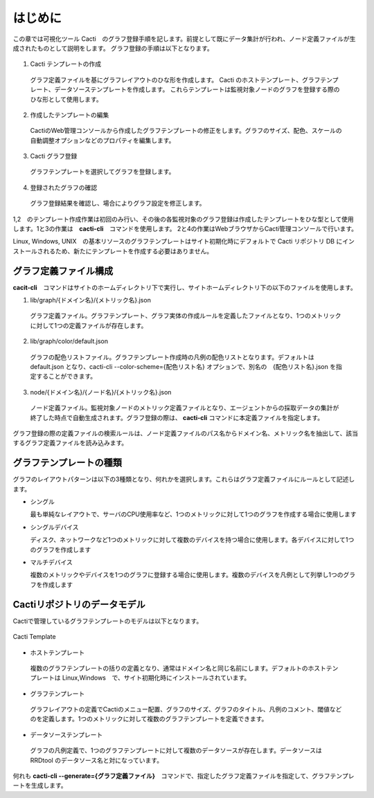 はじめに
========

この章では可視化ツール Cacti　のグラフ登録手順を記します。前提として既にデータ集計が行われ、ノード定義ファイルが生成されたものとして説明をします。
グラフ登録の手順は以下となります。

.. figure:: ../../image/cacti_flow.png
   :align: center
   :alt: Cacti Flow

1. Cacti テンプレートの作成

  グラフ定義ファイルを基にグラフレイアウトのひな形を作成します。
  Cacti のホストテンプレート、グラフテンプレート、データソーステンプレートを作成します。
  これらテンプレートは監視対象ノードのグラフを登録する際のひな形として使用します。

2. 作成したテンプレートの編集

  CactiのWeb管理コンソールから作成したグラフテンプレートの修正をします。グラフのサイズ、配色、スケールの自動調整オプションなどのプロパティを編集します。

3. Cacti グラフ登録

  グラフテンプレートを選択してグラフを登録します。

4. 登録されたグラフの確認

  グラフ登録結果を確認し、場合によりグラフ設定を修正します。

1,2　のテンプレート作成作業は初回のみ行い、その後の各監視対象のグラフ登録は作成したテンプレートをひな型として使用します。1と3の作業は　**cacti-cli**　コマンドを使用します。
2と4の作業はWebブラウザからCacti管理コンソールで行います。

Linux, Windows, UNIX　の基本リソースのグラフテンプレートはサイト初期化時にデフォルトで Cacti リポジトリ DB にインストールされるため、新たにテンプレートを作成する必要はありません。

グラフ定義ファイル構成
----------------------

**cacit-cli**　コマンドはサイトのホームディレクトリ下で実行し、サイトホームディレクトリ下の以下のファイルを使用します。

1. lib/graph/{ドメイン名}/{メトリック名}.json

  グラフ定義ファイル。グラフテンプレート、グラフ実体の作成ルールを定義したファイルとなり、1つのメトリックに対して1つの定義ファイルが存在します。

2. lib/graph/color/default.json

  グラフの配色リストファイル。グラフテンプレート作成時の凡例の配色リストとなります。デフォルトは default.json となり、cacti-cli --color-scheme={配色リスト名} オプションで、別名の　{配色リスト名}.json を指定することができます。

3. node/{ドメイン名}/{ノード名}/{メトリック名}.json

  ノード定義ファイル。監視対象ノードのメトリック定義ファイルとなり、エージェントからの採取データの集計が終了した時点で自動生成されます。グラフ登録の際は、 **cacti-cli** コマンドに本定義ファイルを指定します。

グラフ登録の際の定義ファイルの検索ルールは、ノード定義ファイルのパス名からドメイン名、メトリック名を抽出して、該当するグラフ定義ファイルを読み込みます。

グラフテンプレートの種類
--------------------------

グラフのレイアウトパターンは以下の3種類となり、何れかを選択します。これらはグラフ定義ファイルにルールとして記述します。

- シングル

  最も単純なレイアウトで、サーバのCPU使用率など、1つのメトリックに対して1つのグラフを作成する場合に使用します

- シングルデバイス

  ディスク、ネットワークなど1つのメトリックに対して複数のデバイスを持つ場合に使用します。各デバイスに対して1つのグラフを作成します

- マルチデバイス

  複数のメトリックやデバイスを1つのグラフに登録する場合に使用します。複数のデバイスを凡例として列挙し1つのグラフを作成します

Cactiリポジトリのデータモデル
-----------------------------

Cactiで管理しているグラフテンプレートのモデルは以下となります。

.. figure:: ../../image/cacti_template.png
   :align: center
   :alt: Cacti Template

   Cacti Template

-  ホストテンプレート

  複数のグラフテンプレートの括りの定義となり、通常はドメイン名と同じ名前にします。デフォルトのホストテンプレートは Linux,Windows　で、サイト初期化時にインストールされています。

-  グラフテンプレート

  グラフレイアウトの定義でCactiのメニュー配置、グラフのサイズ、グラフのタイトル、凡例のコメント、閾値などのを定義します。1つのメトリックに対して複数のグラフテンプレートを定義できます。

-  データソーステンプレート

  グラフの凡例定義で、1つのグラフテンプレートに対して複数のデータソースが存在します。データソースは RRDtool のデータソース名と対になっています。

何れも **cacti-cli --generate={グラフ定義ファイル}**　コマンドで、指定したグラフ定義ファイルを指定して、グラフテンプレートを生成します。

